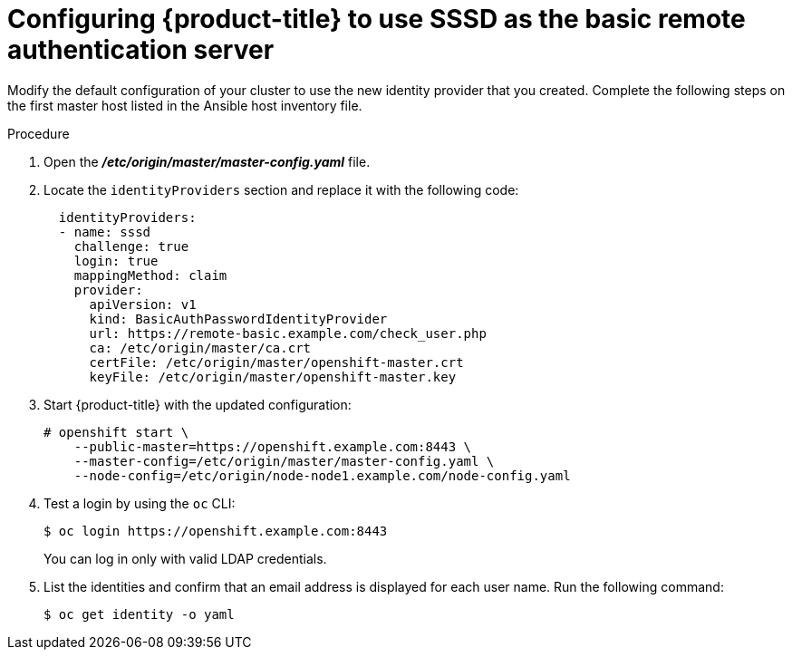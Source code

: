 // Module included in the following assemblies:
//
// * authentication/configuring-ldap-failover.adoc

[id="sssd-for-ldap-configure-openshift_{context}"]
= Configuring {product-title} to use SSSD as the basic remote authentication server

Modify the default configuration of your cluster to use the new identity
provider that you created. Complete the following steps on the first master host
listed in the Ansible host inventory file.

.Procedure

. Open the *_/etc/origin/master/master-config.yaml_* file.

. Locate the `identityProviders` section and replace it with the following code:
+
----
  identityProviders:
  - name: sssd
    challenge: true
    login: true
    mappingMethod: claim
    provider:
      apiVersion: v1
      kind: BasicAuthPasswordIdentityProvider
      url: https://remote-basic.example.com/check_user.php
      ca: /etc/origin/master/ca.crt
      certFile: /etc/origin/master/openshift-master.crt
      keyFile: /etc/origin/master/openshift-master.key
----

. Start {product-title} with the updated configuration:
+
----
# openshift start \
    --public-master=https://openshift.example.com:8443 \
    --master-config=/etc/origin/master/master-config.yaml \
    --node-config=/etc/origin/node-node1.example.com/node-config.yaml
----

. Test a login by using the `oc` CLI:
+
----
$ oc login https://openshift.example.com:8443
----
+
You can log in only with valid LDAP credentials.
. List the identities and confirm that an email address is displayed for each
user name. Run the following command:
+
----
$ oc get identity -o yaml
----
